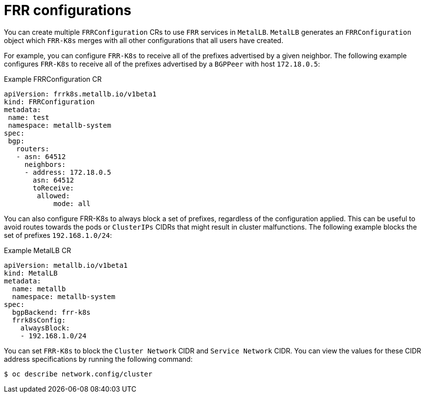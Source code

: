 // Module included in the following assemblies:
//
// * networking/metallb/metallb-frr-k8s.adoc

:_mod-docs-content-type: REFERENCE
[id="nw-metallb-configuring-frr-k8s-configuratons_{context}"]
= FRR configurations

You can create multiple `FRRConfiguration` CRs to use `FRR` services in `MetalLB`.
`MetalLB` generates an `FRRConfiguration` object which `FRR-K8s` merges with all other configurations that all users have created.

For example, you can configure `FRR-K8s` to receive all of the prefixes advertised by a given neighbor.
The following example configures `FRR-K8s` to receive all of the prefixes advertised by a `BGPPeer` with host `172.18.0.5`:

.Example FRRConfiguration CR
[source,yaml]
----
apiVersion: frrk8s.metallb.io/v1beta1
kind: FRRConfiguration
metadata:
 name: test
 namespace: metallb-system
spec:
 bgp:
   routers:
   - asn: 64512
     neighbors:
     - address: 172.18.0.5
       asn: 64512
       toReceive:
        allowed:
            mode: all
----

You can also configure FRR-K8s to always block a set of prefixes, regardless of the configuration applied.
This can be useful to avoid routes towards the pods or `ClusterIPs` CIDRs that might result in cluster malfunctions.
The following example blocks the set of prefixes `192.168.1.0/24`:

.Example MetalLB CR
[source,yaml]
----
apiVersion: metallb.io/v1beta1
kind: MetalLB
metadata:
  name: metallb
  namespace: metallb-system
spec:
  bgpBackend: frr-k8s
  frrk8sConfig:
    alwaysBlock:
    - 192.168.1.0/24
----
You can set `FRR-K8s` to block the `Cluster Network` CIDR and `Service Network` CIDR.
You can view the values for these CIDR address specifications by running the following command:

[source,terminal]
----
$ oc describe network.config/cluster
----
